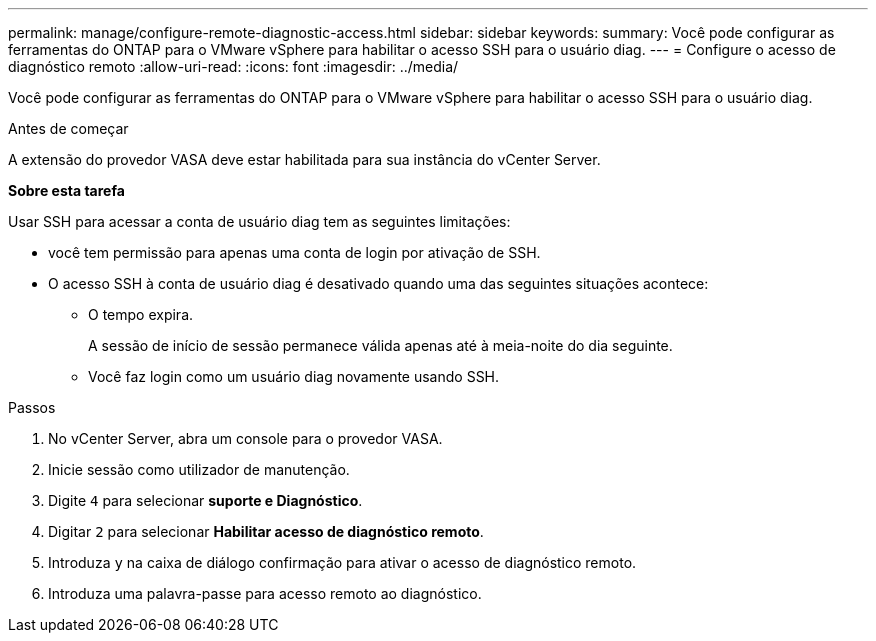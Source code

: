 ---
permalink: manage/configure-remote-diagnostic-access.html 
sidebar: sidebar 
keywords:  
summary: Você pode configurar as ferramentas do ONTAP para o VMware vSphere para habilitar o acesso SSH para o usuário diag. 
---
= Configure o acesso de diagnóstico remoto
:allow-uri-read: 
:icons: font
:imagesdir: ../media/


[role="lead"]
Você pode configurar as ferramentas do ONTAP para o VMware vSphere para habilitar o acesso SSH para o usuário diag.

.Antes de começar
A extensão do provedor VASA deve estar habilitada para sua instância do vCenter Server.

*Sobre esta tarefa*

Usar SSH para acessar a conta de usuário diag tem as seguintes limitações:

* você tem permissão para apenas uma conta de login por ativação de SSH.
* O acesso SSH à conta de usuário diag é desativado quando uma das seguintes situações acontece:
+
** O tempo expira.
+
A sessão de início de sessão permanece válida apenas até à meia-noite do dia seguinte.

** Você faz login como um usuário diag novamente usando SSH.




.Passos
. No vCenter Server, abra um console para o provedor VASA.
. Inicie sessão como utilizador de manutenção.
. Digite `4` para selecionar *suporte e Diagnóstico*.
. Digitar `2` para selecionar *Habilitar acesso de diagnóstico remoto*.
. Introduza `y` na caixa de diálogo confirmação para ativar o acesso de diagnóstico remoto.
. Introduza uma palavra-passe para acesso remoto ao diagnóstico.


